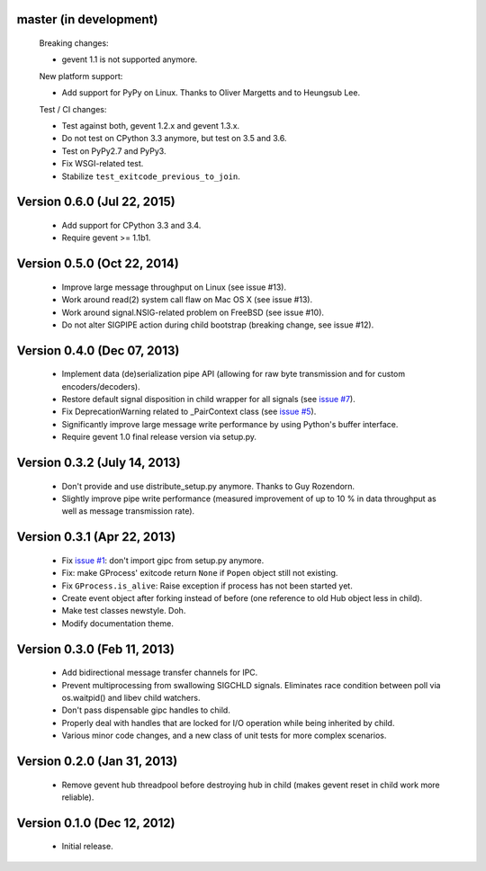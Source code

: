 master (in development)
-----------------------

    Breaking changes:

    - gevent 1.1 is not supported anymore.

    New platform support:

    - Add support for PyPy on Linux. Thanks to Oliver Margetts and to Heungsub
      Lee.

    Test / CI changes:

    - Test against both, gevent 1.2.x and gevent 1.3.x.
    - Do not test on CPython 3.3 anymore, but test on 3.5 and 3.6.
    - Test on PyPy2.7 and PyPy3.
    - Fix WSGI-related test.
    - Stabilize ``test_exitcode_previous_to_join``.


Version 0.6.0 (Jul 22, 2015)
----------------------------
    - Add support for CPython 3.3 and 3.4.
    - Require gevent >= 1.1b1.


Version 0.5.0 (Oct 22, 2014)
----------------------------
    - Improve large message throughput on Linux (see issue #13).
    - Work around read(2) system call flaw on Mac OS X (see issue #13).
    - Work around signal.NSIG-related problem on FreeBSD (see issue #10).
    - Do not alter SIGPIPE action during child bootstrap (breaking change,
      see issue #12).


Version 0.4.0 (Dec 07, 2013)
----------------------------
    - Implement data (de)serialization pipe API (allowing for raw byte
      transmission and for custom encoders/decoders).
    - Restore default signal disposition in child wrapper for all signals (see
      `issue #7 <https://bitbucket.org/jgehrcke/gipc/issue/7>`_).
    - Fix DeprecationWarning related to _PairContext class (see
      `issue #5 <https://bitbucket.org/jgehrcke/gipc/issue/5>`_).
    - Significantly improve large message write performance by using Python's
      buffer interface.
    - Require gevent 1.0 final release version via setup.py.


Version 0.3.2 (July 14, 2013)
-----------------------------
    - Don't provide and use distribute_setup.py anymore. Thanks to Guy
      Rozendorn.
    - Slightly improve pipe write performance (measured improvement of up to
      10 % in data throughput as well as message transmission rate).


Version 0.3.1 (Apr 22, 2013)
----------------------------
    - Fix `issue #1 <https://bitbucket.org/jgehrcke/gipc/issue/1>`_: don't
      import gipc from setup.py anymore.
    - Fix: make GProcess' exitcode return ``None`` if ``Popen`` object still
      not existing.
    - Fix ``GProcess.is_alive``: Raise exception if process has not been
      started yet.
    - Create event object after forking instead of before (one reference to old
      Hub object less in child).
    - Make test classes newstyle. Doh.
    - Modify documentation theme.


Version 0.3.0 (Feb 11, 2013)
----------------------------
    - Add bidirectional message transfer channels for IPC.
    - Prevent multiprocessing from swallowing SIGCHLD signals. Eliminates race
      condition between poll via os.waitpid() and libev child watchers.
    - Don't pass dispensable gipc handles to child.
    - Properly deal with handles that are locked for I/O operation while being
      inherited by child.
    - Various minor code changes, and a new class of unit tests for more complex
      scenarios.


Version 0.2.0 (Jan 31, 2013)
----------------------------
    - Remove gevent hub threadpool before destroying hub in child (makes gevent
      reset in child work more reliable).


Version 0.1.0 (Dec 12, 2012)
----------------------------
    - Initial release.
